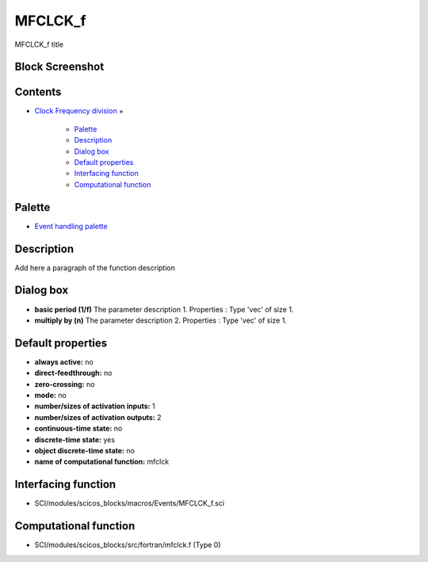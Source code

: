 


MFCLCK_f
========

MFCLCK_f title



Block Screenshot
~~~~~~~~~~~~~~~~





Contents
~~~~~~~~


+ `Clock Frequency division`_
  +

    + `Palette`_
    + `Description`_
    + `Dialog box`_
    + `Default properties`_
    + `Interfacing function`_
    + `Computational function`_





Palette
~~~~~~~


+ `Event handling palette`_




Description
~~~~~~~~~~~

Add here a paragraph of the function description





Dialog box
~~~~~~~~~~






+ **basic period (1/f)** The parameter description 1. Properties :
  Type 'vec' of size 1.
+ **multiply by (n)** The parameter description 2. Properties : Type
  'vec' of size 1.




Default properties
~~~~~~~~~~~~~~~~~~


+ **always active:** no
+ **direct-feedthrough:** no
+ **zero-crossing:** no
+ **mode:** no
+ **number/sizes of activation inputs:** 1
+ **number/sizes of activation outputs:** 2
+ **continuous-time state:** no
+ **discrete-time state:** yes
+ **object discrete-time state:** no
+ **name of computational function:** mfclck




Interfacing function
~~~~~~~~~~~~~~~~~~~~


+ SCI/modules/scicos_blocks/macros/Events/MFCLCK_f.sci




Computational function
~~~~~~~~~~~~~~~~~~~~~~


+ SCI/modules/scicos_blocks/src/fortran/mfclck.f (Type 0)


.. _Default properties: MFCLCK_f.html#Defaultproperties_MFCLCK_f
.. _Interfacing function: MFCLCK_f.html#Interfacingfunction_MFCLCK_f
.. _Dialog box: MFCLCK_f.html#Dialogbox_MFCLCK_f
.. _Description: MFCLCK_f.html#Description_MFCLCK_f
.. _Palette: MFCLCK_f.html#Palette_MFCLCK_f
.. _Clock Frequency division: MFCLCK_f.html
.. _Event handling palette: Signalprocessing_pal.html
.. _Computational function: MFCLCK_f.html#Computationalfunction_MFCLCK_f


